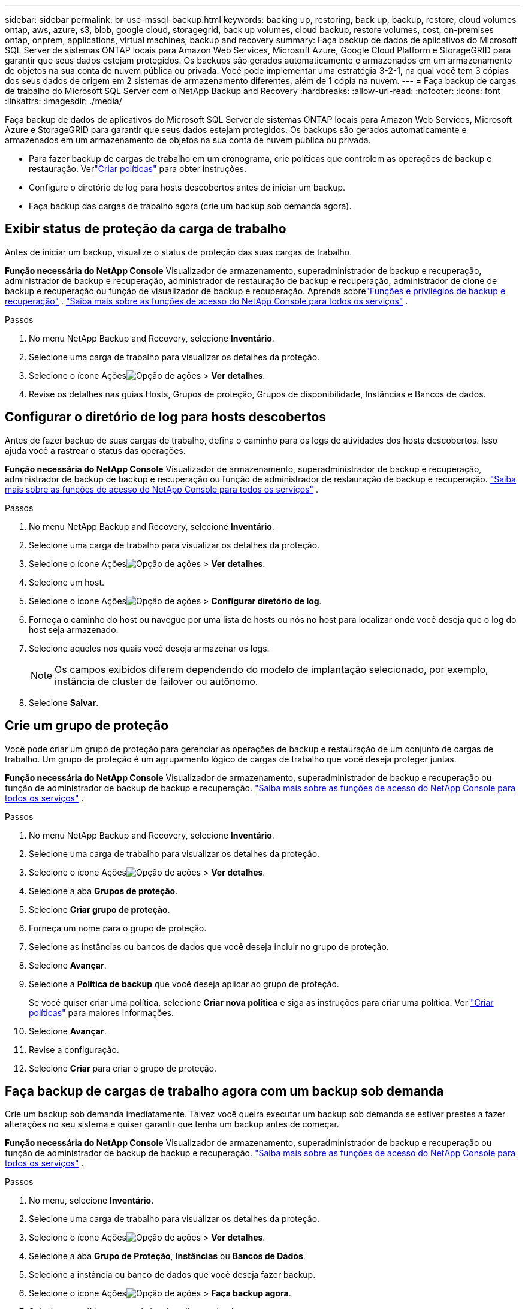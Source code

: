 ---
sidebar: sidebar 
permalink: br-use-mssql-backup.html 
keywords: backing up, restoring, back up, backup, restore, cloud volumes ontap, aws, azure, s3, blob, google cloud, storagegrid, back up volumes, cloud backup, restore volumes, cost, on-premises ontap, onprem, applications, virtual machines, backup and recovery 
summary: Faça backup de dados de aplicativos do Microsoft SQL Server de sistemas ONTAP locais para Amazon Web Services, Microsoft Azure, Google Cloud Platform e StorageGRID para garantir que seus dados estejam protegidos. Os backups são gerados automaticamente e armazenados em um armazenamento de objetos na sua conta de nuvem pública ou privada.  Você pode implementar uma estratégia 3-2-1, na qual você tem 3 cópias dos seus dados de origem em 2 sistemas de armazenamento diferentes, além de 1 cópia na nuvem. 
---
= Faça backup de cargas de trabalho do Microsoft SQL Server com o NetApp Backup and Recovery
:hardbreaks:
:allow-uri-read: 
:nofooter: 
:icons: font
:linkattrs: 
:imagesdir: ./media/


[role="lead"]
Faça backup de dados de aplicativos do Microsoft SQL Server de sistemas ONTAP locais para Amazon Web Services, Microsoft Azure e StorageGRID para garantir que seus dados estejam protegidos. Os backups são gerados automaticamente e armazenados em um armazenamento de objetos na sua conta de nuvem pública ou privada.

* Para fazer backup de cargas de trabalho em um cronograma, crie políticas que controlem as operações de backup e restauração. Verlink:br-use-policies-create.html["Criar políticas"] para obter instruções.
* Configure o diretório de log para hosts descobertos antes de iniciar um backup.
* Faça backup das cargas de trabalho agora (crie um backup sob demanda agora).




== Exibir status de proteção da carga de trabalho

Antes de iniciar um backup, visualize o status de proteção das suas cargas de trabalho.

*Função necessária do NetApp Console* Visualizador de armazenamento, superadministrador de backup e recuperação, administrador de backup e recuperação, administrador de restauração de backup e recuperação, administrador de clone de backup e recuperação ou função de visualizador de backup e recuperação. Aprenda sobrelink:reference-roles.html["Funções e privilégios de backup e recuperação"] . https://docs.netapp.com/us-en/console-setup-admin/reference-iam-predefined-roles.html["Saiba mais sobre as funções de acesso do NetApp Console para todos os serviços"^] .

.Passos
. No menu NetApp Backup and Recovery, selecione *Inventário*.
. Selecione uma carga de trabalho para visualizar os detalhes da proteção.
. Selecione o ícone Açõesimage:../media/icon-action.png["Opção de ações"] > *Ver detalhes*.
. Revise os detalhes nas guias Hosts, Grupos de proteção, Grupos de disponibilidade, Instâncias e Bancos de dados.




== Configurar o diretório de log para hosts descobertos

Antes de fazer backup de suas cargas de trabalho, defina o caminho para os logs de atividades dos hosts descobertos.  Isso ajuda você a rastrear o status das operações.

*Função necessária do NetApp Console* Visualizador de armazenamento, superadministrador de backup e recuperação, administrador de backup de backup e recuperação ou função de administrador de restauração de backup e recuperação. https://docs.netapp.com/us-en/console-setup-admin/reference-iam-predefined-roles.html["Saiba mais sobre as funções de acesso do NetApp Console para todos os serviços"^] .

.Passos
. No menu NetApp Backup and Recovery, selecione *Inventário*.
. Selecione uma carga de trabalho para visualizar os detalhes da proteção.
. Selecione o ícone Açõesimage:../media/icon-action.png["Opção de ações"] > *Ver detalhes*.
. Selecione um host.
. Selecione o ícone Açõesimage:../media/icon-action.png["Opção de ações"] > *Configurar diretório de log*.
. Forneça o caminho do host ou navegue por uma lista de hosts ou nós no host para localizar onde você deseja que o log do host seja armazenado.
. Selecione aqueles nos quais você deseja armazenar os logs.
+

NOTE: Os campos exibidos diferem dependendo do modelo de implantação selecionado, por exemplo, instância de cluster de failover ou autônomo.

. Selecione *Salvar*.




== Crie um grupo de proteção

Você pode criar um grupo de proteção para gerenciar as operações de backup e restauração de um conjunto de cargas de trabalho.  Um grupo de proteção é um agrupamento lógico de cargas de trabalho que você deseja proteger juntas.

*Função necessária do NetApp Console* Visualizador de armazenamento, superadministrador de backup e recuperação ou função de administrador de backup de backup e recuperação. https://docs.netapp.com/us-en/console-setup-admin/reference-iam-predefined-roles.html["Saiba mais sobre as funções de acesso do NetApp Console para todos os serviços"^] .

.Passos
. No menu NetApp Backup and Recovery, selecione *Inventário*.
. Selecione uma carga de trabalho para visualizar os detalhes da proteção.
. Selecione o ícone Açõesimage:../media/icon-action.png["Opção de ações"] > *Ver detalhes*.
. Selecione a aba *Grupos de proteção*.
. Selecione *Criar grupo de proteção*.
. Forneça um nome para o grupo de proteção.
. Selecione as instâncias ou bancos de dados que você deseja incluir no grupo de proteção.
. Selecione *Avançar*.
. Selecione a *Política de backup* que você deseja aplicar ao grupo de proteção.
+
Se você quiser criar uma política, selecione *Criar nova política* e siga as instruções para criar uma política. Ver link:br-use-policies-create.html["Criar políticas"] para maiores informações.

. Selecione *Avançar*.
. Revise a configuração.
. Selecione *Criar* para criar o grupo de proteção.




== Faça backup de cargas de trabalho agora com um backup sob demanda

Crie um backup sob demanda imediatamente.  Talvez você queira executar um backup sob demanda se estiver prestes a fazer alterações no seu sistema e quiser garantir que tenha um backup antes de começar.

*Função necessária do NetApp Console* Visualizador de armazenamento, superadministrador de backup e recuperação ou função de administrador de backup de backup e recuperação. https://docs.netapp.com/us-en/console-setup-admin/reference-iam-predefined-roles.html["Saiba mais sobre as funções de acesso do NetApp Console para todos os serviços"^] .

.Passos
. No menu, selecione *Inventário*.
. Selecione uma carga de trabalho para visualizar os detalhes da proteção.
. Selecione o ícone Açõesimage:../media/icon-action.png["Opção de ações"] > *Ver detalhes*.
. Selecione a aba *Grupo de Proteção*, *Instâncias* ou *Bancos de Dados*.
. Selecione a instância ou banco de dados que você deseja fazer backup.
. Selecione o ícone Açõesimage:../media/icon-action.png["Opção de ações"] > *Faça backup agora*.
. Selecione a política que você deseja aplicar ao backup.
. Selecione o nível de agendamento.
. Selecione *Fazer backup agora*.




== Suspender o agendamento de backup

Suspender o agendamento impede que o backup seja executado temporariamente no horário agendado.  Talvez você queira fazer isso se estiver realizando manutenção no sistema ou se estiver tendo problemas com o backup.

*Função necessária do NetApp Console* Visualizador de armazenamento, superadministrador de backup e recuperação ou função de administrador de backup de backup e recuperação. https://docs.netapp.com/us-en/console-setup-admin/reference-iam-predefined-roles.html["Saiba mais sobre as funções de acesso do NetApp Console para todos os serviços"^] .

.Passos
. No menu NetApp Backup and Recovery, selecione *Inventário*.
. Selecione uma carga de trabalho para visualizar os detalhes da proteção.
. Selecione o ícone Açõesimage:../media/icon-action.png["Opção de ações"] > *Ver detalhes*.
. Selecione a aba *Grupo de Proteção*, *Instâncias* ou *Bancos de Dados*.
. Selecione o grupo de proteção, instância ou banco de dados que você deseja suspender.
. Selecione o ícone Açõesimage:../media/icon-action.png["Opção de ações"] > *Suspender*.




== Excluir um grupo de proteção

Você pode criar um grupo de proteção para gerenciar as operações de backup e restauração de um conjunto de cargas de trabalho.  Um grupo de proteção é um agrupamento lógico de cargas de trabalho que você deseja proteger juntas.

*Função necessária do NetApp Console* Visualizador de armazenamento, superadministrador de backup e recuperação ou função de administrador de backup de backup e recuperação. https://docs.netapp.com/us-en/console-setup-admin/reference-iam-predefined-roles.html["Saiba mais sobre as funções de acesso do NetApp Console para todos os serviços"^] .

.Passos
. No menu NetApp Backup and Recovery, selecione *Inventário*.
. Selecione uma carga de trabalho para visualizar os detalhes da proteção.
. Selecione o ícone Açõesimage:../media/icon-action.png["Opção de ações"] > *Ver detalhes*.
. Selecione a aba *Grupos de proteção*.
. Selecione o ícone Açõesimage:../media/icon-action.png["Opção de ações"] > *Excluir grupo de proteção*.




== Remover proteção de uma carga de trabalho

Você pode remover a proteção de uma carga de trabalho se não quiser mais fazer backup dela ou se quiser parar de gerenciá-la no NetApp Backup and Recovery.

*Função necessária do NetApp Console* Visualizador de armazenamento, superadministrador de backup e recuperação ou função de administrador de backup de backup e recuperação. https://docs.netapp.com/us-en/console-setup-admin/reference-iam-predefined-roles.html["Saiba mais sobre as funções de acesso do NetApp Console para todos os serviços"^] .

.Passos
. No menu NetApp Backup and Recovery, selecione *Inventário*.
. Selecione uma carga de trabalho para visualizar os detalhes da proteção.
. Selecione o ícone Açõesimage:../media/icon-action.png["Opção de ações"] > *Ver detalhes*.
. Selecione a aba *Grupo de Proteção*, *Instâncias* ou *Bancos de Dados*.
. Selecione o grupo de proteção, instância ou banco de dados.
. Selecione o ícone Açõesimage:../media/icon-action.png["Opção de ações"] > *Remover proteção*.
. Na caixa de diálogo Remover proteção, selecione se deseja manter os backups e metadados ou excluí-los.
. Selecione *Remover* para confirmar a ação.


